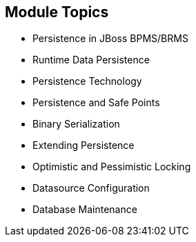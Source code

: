 :scrollbar:
:data-uri:
:noaudio:

== Module Topics

* Persistence in JBoss BPMS/BRMS
* Runtime Data Persistence
* Persistence Technology
* Persistence and Safe Points
* Binary Serialization
* Extending Persistence
* Optimistic and Pessimistic Locking
* Datasource Configuration
* Database Maintenance

ifdef::showscript[]

In this module we will examine the data persistence challenges when implementing JBoss BPM Suite.
The challenges of persistence implementation include:
* Runtime Data Persistence
* Data Persistent locks
* Data source configuration and
* Data base maintenance activities

endif::showscript[]
